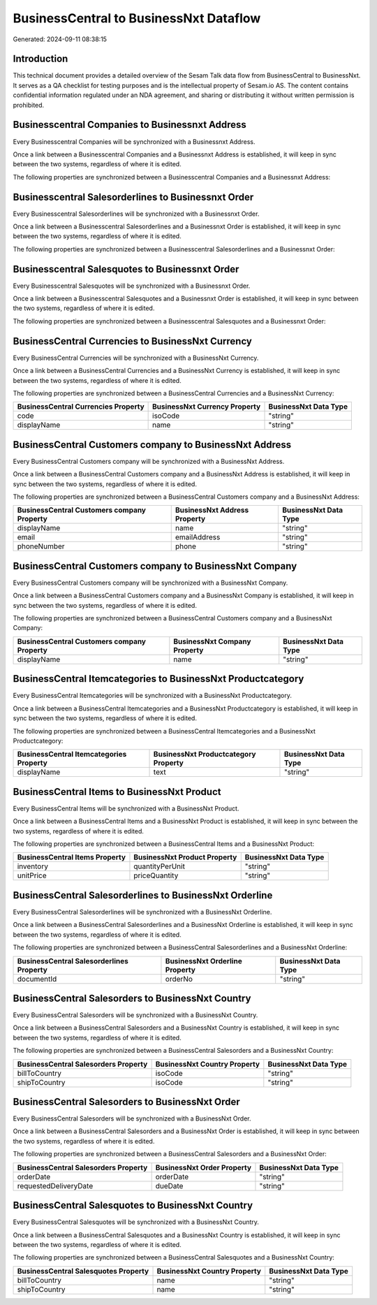 =======================================
BusinessCentral to BusinessNxt Dataflow
=======================================

Generated: 2024-09-11 08:38:15

Introduction
------------

This technical document provides a detailed overview of the Sesam Talk data flow from BusinessCentral to BusinessNxt. It serves as a QA checklist for testing purposes and is the intellectual property of Sesam.io AS. The content contains confidential information regulated under an NDA agreement, and sharing or distributing it without written permission is prohibited.

Businesscentral Companies to Businessnxt Address
------------------------------------------------
Every Businesscentral Companies will be synchronized with a Businessnxt Address.

Once a link between a Businesscentral Companies and a Businessnxt Address is established, it will keep in sync between the two systems, regardless of where it is edited.

The following properties are synchronized between a Businesscentral Companies and a Businessnxt Address:

.. list-table::
   :header-rows: 1

   * - Businesscentral Companies Property
     - Businessnxt Address Property
     - Businessnxt Data Type


Businesscentral Salesorderlines to Businessnxt Order
----------------------------------------------------
Every Businesscentral Salesorderlines will be synchronized with a Businessnxt Order.

Once a link between a Businesscentral Salesorderlines and a Businessnxt Order is established, it will keep in sync between the two systems, regardless of where it is edited.

The following properties are synchronized between a Businesscentral Salesorderlines and a Businessnxt Order:

.. list-table::
   :header-rows: 1

   * - Businesscentral Salesorderlines Property
     - Businessnxt Order Property
     - Businessnxt Data Type


Businesscentral Salesquotes to Businessnxt Order
------------------------------------------------
Every Businesscentral Salesquotes will be synchronized with a Businessnxt Order.

Once a link between a Businesscentral Salesquotes and a Businessnxt Order is established, it will keep in sync between the two systems, regardless of where it is edited.

The following properties are synchronized between a Businesscentral Salesquotes and a Businessnxt Order:

.. list-table::
   :header-rows: 1

   * - Businesscentral Salesquotes Property
     - Businessnxt Order Property
     - Businessnxt Data Type


BusinessCentral Currencies to BusinessNxt Currency
--------------------------------------------------
Every BusinessCentral Currencies will be synchronized with a BusinessNxt Currency.

Once a link between a BusinessCentral Currencies and a BusinessNxt Currency is established, it will keep in sync between the two systems, regardless of where it is edited.

The following properties are synchronized between a BusinessCentral Currencies and a BusinessNxt Currency:

.. list-table::
   :header-rows: 1

   * - BusinessCentral Currencies Property
     - BusinessNxt Currency Property
     - BusinessNxt Data Type
   * - code
     - isoCode
     - "string"
   * - displayName
     - name
     - "string"


BusinessCentral Customers company to BusinessNxt Address
--------------------------------------------------------
Every BusinessCentral Customers company will be synchronized with a BusinessNxt Address.

Once a link between a BusinessCentral Customers company and a BusinessNxt Address is established, it will keep in sync between the two systems, regardless of where it is edited.

The following properties are synchronized between a BusinessCentral Customers company and a BusinessNxt Address:

.. list-table::
   :header-rows: 1

   * - BusinessCentral Customers company Property
     - BusinessNxt Address Property
     - BusinessNxt Data Type
   * - displayName
     - name
     - "string"
   * - email
     - emailAddress
     - "string"
   * - phoneNumber
     - phone
     - "string"


BusinessCentral Customers company to BusinessNxt Company
--------------------------------------------------------
Every BusinessCentral Customers company will be synchronized with a BusinessNxt Company.

Once a link between a BusinessCentral Customers company and a BusinessNxt Company is established, it will keep in sync between the two systems, regardless of where it is edited.

The following properties are synchronized between a BusinessCentral Customers company and a BusinessNxt Company:

.. list-table::
   :header-rows: 1

   * - BusinessCentral Customers company Property
     - BusinessNxt Company Property
     - BusinessNxt Data Type
   * - displayName
     - name
     - "string"


BusinessCentral Itemcategories to BusinessNxt Productcategory
-------------------------------------------------------------
Every BusinessCentral Itemcategories will be synchronized with a BusinessNxt Productcategory.

Once a link between a BusinessCentral Itemcategories and a BusinessNxt Productcategory is established, it will keep in sync between the two systems, regardless of where it is edited.

The following properties are synchronized between a BusinessCentral Itemcategories and a BusinessNxt Productcategory:

.. list-table::
   :header-rows: 1

   * - BusinessCentral Itemcategories Property
     - BusinessNxt Productcategory Property
     - BusinessNxt Data Type
   * - displayName
     - text
     - "string"


BusinessCentral Items to BusinessNxt Product
--------------------------------------------
Every BusinessCentral Items will be synchronized with a BusinessNxt Product.

Once a link between a BusinessCentral Items and a BusinessNxt Product is established, it will keep in sync between the two systems, regardless of where it is edited.

The following properties are synchronized between a BusinessCentral Items and a BusinessNxt Product:

.. list-table::
   :header-rows: 1

   * - BusinessCentral Items Property
     - BusinessNxt Product Property
     - BusinessNxt Data Type
   * - inventory
     - quantityPerUnit
     - "string"
   * - unitPrice
     - priceQuantity
     - "string"


BusinessCentral Salesorderlines to BusinessNxt Orderline
--------------------------------------------------------
Every BusinessCentral Salesorderlines will be synchronized with a BusinessNxt Orderline.

Once a link between a BusinessCentral Salesorderlines and a BusinessNxt Orderline is established, it will keep in sync between the two systems, regardless of where it is edited.

The following properties are synchronized between a BusinessCentral Salesorderlines and a BusinessNxt Orderline:

.. list-table::
   :header-rows: 1

   * - BusinessCentral Salesorderlines Property
     - BusinessNxt Orderline Property
     - BusinessNxt Data Type
   * - documentId
     - orderNo
     - "string"


BusinessCentral Salesorders to BusinessNxt Country
--------------------------------------------------
Every BusinessCentral Salesorders will be synchronized with a BusinessNxt Country.

Once a link between a BusinessCentral Salesorders and a BusinessNxt Country is established, it will keep in sync between the two systems, regardless of where it is edited.

The following properties are synchronized between a BusinessCentral Salesorders and a BusinessNxt Country:

.. list-table::
   :header-rows: 1

   * - BusinessCentral Salesorders Property
     - BusinessNxt Country Property
     - BusinessNxt Data Type
   * - billToCountry
     - isoCode
     - "string"
   * - shipToCountry
     - isoCode
     - "string"


BusinessCentral Salesorders to BusinessNxt Order
------------------------------------------------
Every BusinessCentral Salesorders will be synchronized with a BusinessNxt Order.

Once a link between a BusinessCentral Salesorders and a BusinessNxt Order is established, it will keep in sync between the two systems, regardless of where it is edited.

The following properties are synchronized between a BusinessCentral Salesorders and a BusinessNxt Order:

.. list-table::
   :header-rows: 1

   * - BusinessCentral Salesorders Property
     - BusinessNxt Order Property
     - BusinessNxt Data Type
   * - orderDate
     - orderDate
     - "string"
   * - requestedDeliveryDate
     - dueDate
     - "string"


BusinessCentral Salesquotes to BusinessNxt Country
--------------------------------------------------
Every BusinessCentral Salesquotes will be synchronized with a BusinessNxt Country.

Once a link between a BusinessCentral Salesquotes and a BusinessNxt Country is established, it will keep in sync between the two systems, regardless of where it is edited.

The following properties are synchronized between a BusinessCentral Salesquotes and a BusinessNxt Country:

.. list-table::
   :header-rows: 1

   * - BusinessCentral Salesquotes Property
     - BusinessNxt Country Property
     - BusinessNxt Data Type
   * - billToCountry
     - name
     - "string"
   * - shipToCountry
     - name
     - "string"

